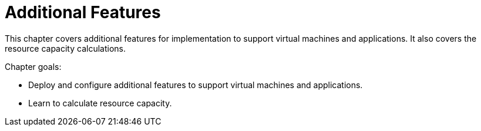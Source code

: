 = Additional Features

This chapter covers additional features for implementation to support virtual machines and applications. It also covers the resource capacity calculations.

Chapter goals:

* Deploy and configure additional features to support virtual machines and applications.
* Learn to calculate resource capacity.